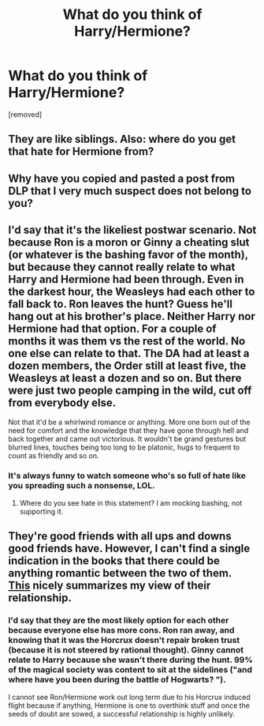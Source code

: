 #+TITLE: What do you think of Harry/Hermione?

* What do you think of Harry/Hermione?
:PROPERTIES:
:Score: 0
:DateUnix: 1528282916.0
:DateShort: 2018-Jun-06
:END:
[removed]


** They are like siblings. Also: where do you get that hate for Hermione from?
:PROPERTIES:
:Author: NyGiLu
:Score: 1
:DateUnix: 1528284505.0
:DateShort: 2018-Jun-06
:END:


** Why have you copied and pasted a post from DLP that I very much suspect does not belong to you?
:PROPERTIES:
:Author: herO_wraith
:Score: 1
:DateUnix: 1528285639.0
:DateShort: 2018-Jun-06
:END:


** I'd say that it's the likeliest postwar scenario. Not because Ron is a moron or Ginny a cheating slut (or whatever is the bashing favor of the month), but because they cannot really relate to what Harry and Hermione had been through. Even in the darkest hour, the Weasleys had each other to fall back to. Ron leaves the hunt? Guess he'll hang out at his brother's place. Neither Harry nor Hermione had that option. For a couple of months it was them vs the rest of the world. No one else can relate to that. The DA had at least a dozen members, the Order still at least five, the Weasleys at least a dozen and so on. But there were just two people camping in the wild, cut off from everybody else.

Not that it'd be a whirlwind romance or anything. More one born out of the need for comfort and the knowledge that they have gone through hell and back together and came out victorious. It wouldn't be grand gestures but blurred lines, touches being too long to be platonic, hugs to frequent to count as friendly and so on.
:PROPERTIES:
:Author: Hellstrike
:Score: 1
:DateUnix: 1528286090.0
:DateShort: 2018-Jun-06
:END:

*** It's always funny to watch someone who's so full of hate like you spreading such a nonsense, LOL.
:PROPERTIES:
:Author: Gellert99
:Score: 1
:DateUnix: 1528291249.0
:DateShort: 2018-Jun-06
:END:

**** Where do you see hate in this statement? I am mocking bashing, not supporting it.
:PROPERTIES:
:Author: Hellstrike
:Score: 1
:DateUnix: 1528292352.0
:DateShort: 2018-Jun-06
:END:


** They're good friends with all ups and downs good friends have. However, I can't find a single indication in the books that there could be anything romantic between the two of them.\\
[[http://www.sugarquill.net/index.php?action=goodshiprh&st=angua][This]] nicely summarizes my view of their relationship.
:PROPERTIES:
:Author: Gellert99
:Score: 1
:DateUnix: 1528284290.0
:DateShort: 2018-Jun-06
:END:

*** I'd say that they are the most likely option for each other because everyone else has more cons. Ron ran away, and knowing that it was the Horcrux doesn't repair broken trust (because it is not steered by rational thought). Ginny cannot relate to Harry because she wasn't there during the hunt. 99% of the magical society was content to sit at the sidelines ("and where have you been during the battle of Hogwarts? ").

I cannot see Ron/Hermione work out long term due to his Horcrux induced flight because if anything, Hermione is one to overthink stuff and once the seeds of doubt are sowed, a successful relationship is highly unlikely.
:PROPERTIES:
:Author: Hellstrike
:Score: 1
:DateUnix: 1528286378.0
:DateShort: 2018-Jun-06
:END:
